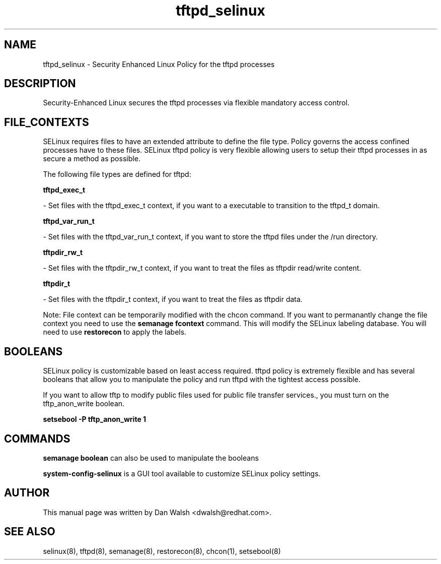 .TH  "tftpd_selinux"  "8"  "16 Feb 2012" "dwalsh@redhat.com" "tftpd Selinux Policy documentation"
.SH "NAME"
tftpd_selinux \- Security Enhanced Linux Policy for the tftpd processes
.SH "DESCRIPTION"

Security-Enhanced Linux secures the tftpd processes via flexible mandatory access
control.  
.SH FILE_CONTEXTS
SELinux requires files to have an extended attribute to define the file type. 
Policy governs the access confined processes have to these files. 
SELinux tftpd policy is very flexible allowing users to setup their tftpd processes in as secure a method as possible.
.PP 
The following file types are defined for tftpd:


.EX
.B tftpd_exec_t 
.EE

- Set files with the tftpd_exec_t context, if you want to a executable to transition to the tftpd_t domain.


.EX
.B tftpd_var_run_t 
.EE

- Set files with the tftpd_var_run_t context, if you want to store the tftpd files under the /run directory.


.EX
.B tftpdir_rw_t 
.EE

- Set files with the tftpdir_rw_t context, if you want to treat the files as tftpdir read/write content.


.EX
.B tftpdir_t 
.EE

- Set files with the tftpdir_t context, if you want to treat the files as tftpdir data.

Note: File context can be temporarily modified with the chcon command.  If you want to permanantly change the file context you need to use the 
.B semanage fcontext 
command.  This will modify the SELinux labeling database.  You will need to use
.B restorecon
to apply the labels.

.SH BOOLEANS
SELinux policy is customizable based on least access required.  tftpd policy is extremely flexible and has several booleans that allow you to manipulate the policy and run tftpd with the tightest access possible.


.PP
If you want to allow tftp to modify public files used for public file transfer services., you must turn on the tftp_anon_write boolean.

.EX
.B setsebool -P tftp_anon_write 1
.EE

.SH "COMMANDS"

.B semanage boolean
can also be used to manipulate the booleans

.PP
.B system-config-selinux 
is a GUI tool available to customize SELinux policy settings.

.SH AUTHOR	
This manual page was written by Dan Walsh <dwalsh@redhat.com>.

.SH "SEE ALSO"
selinux(8), tftpd(8), semanage(8), restorecon(8), chcon(1), setsebool(8)
